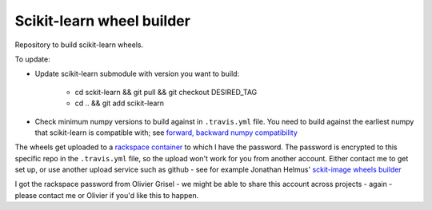 ##########################
Scikit-learn wheel builder
##########################

Repository to build scikit-learn wheels.

To update:

* Update scikit-learn submodule with version you want to build:

    * cd sckit-learn && git pull && git checkout DESIRED_TAG
    * cd .. && git add scikit-learn

* Check minimum numpy versions to build against in ``.travis.yml`` file.  You
  need to build against the earliest numpy that scikit-learn is compatible with;
  see `forward, backward numpy compatibility
  <http://stackoverflow.com/questions/17709641/valueerror-numpy-dtype-has-the-wrong-size-try-recompiling/18369312#18369312>`_

The wheels get uploaded to a `rackspace container
<http://a365fff413fe338398b6-1c8a9b3114517dc5fe17b7c3f8c63a43.r19.cf2.rackcdn.com>`_
to which I have the password.  The password is encrypted to this specific repo
in the ``.travis.yml`` file, so the upload won't work for you from another
account.  Either contact me to get set up, or use another upload service such as
github - see for example Jonathan Helmus' `sckit-image wheels builder
<https://github.com/jjhelmus/scikit-image-ci-wheel-builder>`_

I got the rackspace password from Olivier Grisel - we might be able to share
this account across projects - again - please contact me or Olivier if you'd
like this to happen.
